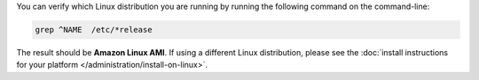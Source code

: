 You can verify which Linux distribution you are running by running the
following command on the command-line:

.. code-block:: none

   grep ^NAME  /etc/*release

The result should be **Amazon Linux AMI**. If using a different Linux
distribution, please see the
:doc:`install instructions for your platform
</administration/install-on-linux>`.
